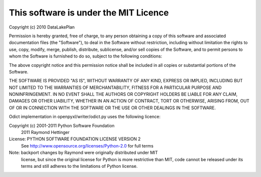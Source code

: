 This software is under the MIT Licence
======================================

Copyright (c) 2010 DataLakePlan

Permission is hereby granted, free of charge, to any person obtaining a
copy of this software and associated documentation files (the
"Software"), to deal in the Software without restriction, including
without limitation the rights to use, copy, modify, merge, publish,
distribute, sublicense, and/or sell copies of the Software, and to
permit persons to whom the Software is furnished to do so, subject to
the following conditions:

The above copyright notice and this permission notice shall be included
in all copies or substantial portions of the Software.

THE SOFTWARE IS PROVIDED "AS IS", WITHOUT WARRANTY OF ANY KIND, EXPRESS
OR IMPLIED, INCLUDING BUT NOT LIMITED TO THE WARRANTIES OF
MERCHANTABILITY, FITNESS FOR A PARTICULAR PURPOSE AND NONINFRINGEMENT.
IN NO EVENT SHALL THE AUTHORS OR COPYRIGHT HOLDERS BE LIABLE FOR ANY
CLAIM, DAMAGES OR OTHER LIABILITY, WHETHER IN AN ACTION OF CONTRACT,
TORT OR OTHERWISE, ARISING FROM, OUT OF OR IN CONNECTION WITH THE
SOFTWARE OR THE USE OR OTHER DEALINGS IN THE SOFTWARE.

Odict implementation in openpyxl/writer/odict.py uses the following licence:

Copyright (c) 2001-2011 Python Software Foundation
              2011 Raymond Hettinger
License: PYTHON SOFTWARE FOUNDATION LICENSE VERSION 2
         See http://www.opensource.org/licenses/Python-2.0 for full terms
Note: backport changes by Raymond were originally distributed under MIT
      license, but since the original license for Python is more 
      restrictive than MIT, code cannot be released under its terms and
      still adheres to the limitations of Python license.
